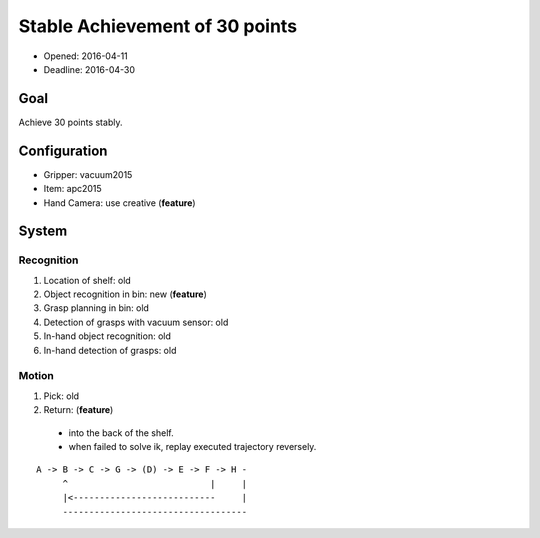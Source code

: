 Stable Achievement of 30 points
===============================

- Opened: 2016-04-11
- Deadline: 2016-04-30


Goal
----

Achieve 30 points stably.


Configuration
-------------

- Gripper: vacuum2015
- Item: apc2015
- Hand Camera: use creative (**feature**)


System
------

Recognition
+++++++++++

1. Location of shelf: old
2. Object recognition in bin: new (**feature**)
3. Grasp planning in bin: old
4. Detection of grasps with vacuum sensor: old
5. In-hand object recognition: old
6. In-hand detection of grasps: old

Motion
++++++

1. Pick: old
2. Return: (**feature**)
  - into the back of the shelf.
  - when failed to solve ik, replay executed trajectory reversely.

::

  A -> B -> C -> G -> (D) -> E -> F -> H -
       ^                           |     |
       |<---------------------------     |
       -----------------------------------